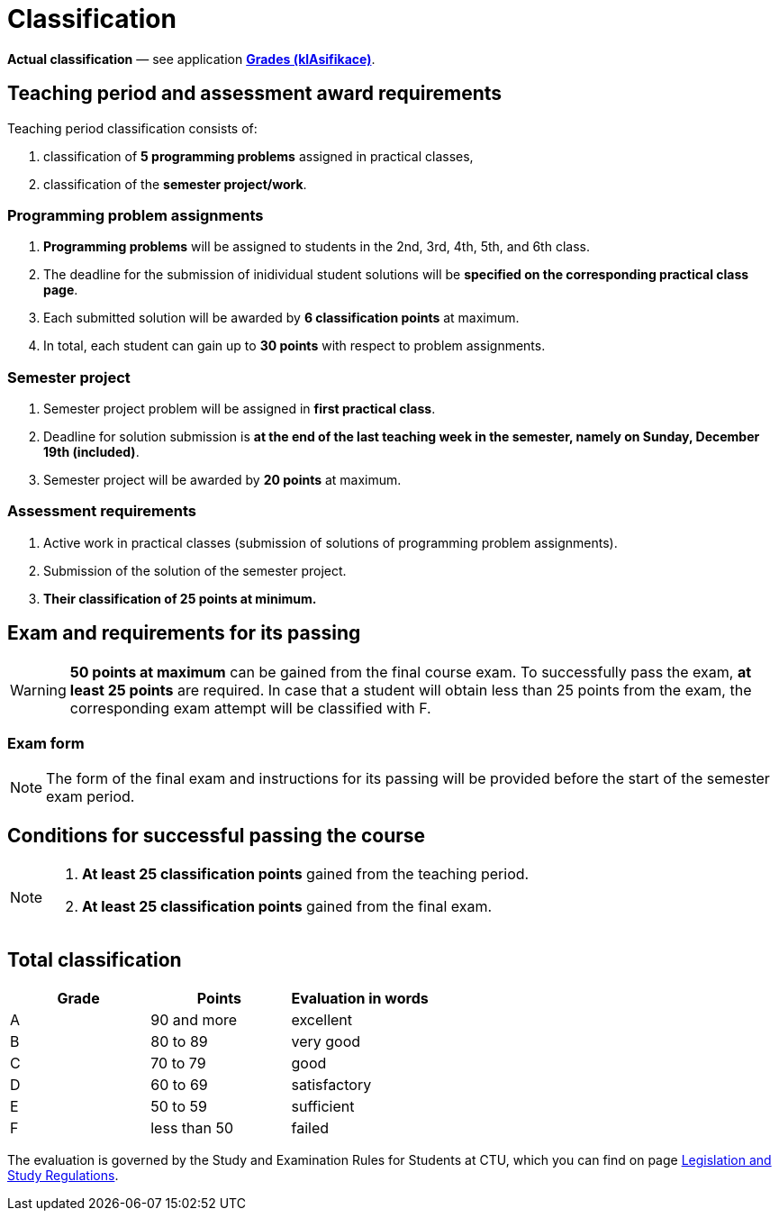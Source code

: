 = Classification

*Actual classification* — see application link:https://grades.fit.cvut.cz/[**Grades (klAsifikace)**].

// IMPORTANT: Optional assignment *classification comments* are located in the *Classification note* record. Do not forget to *check* it, especially in cases, where there is anything unclear about the classification points.

== Teaching period and assessment award requirements

Teaching period classification consists of:

. classification of *5 programming problems* assigned in practical classes,
. classification of the *semester project/work*.

=== Programming problem assignments

. *Programming problems* will be assigned to students in the 2nd, 3rd, 4th, 5th, and 6th class.
. The deadline for the submission of inidividual student solutions will be *specified on the corresponding practical class page*.
. Each submitted solution will be awarded by *6 classification points* at maximum.
. In total, each student can gain up to *30 points* with respect to problem assignments.

=== Semester project

. Semester project problem will be assigned in *first practical class*.
. Deadline for solution submission is *at the end of the last teaching week in the semester, namely on Sunday, December 19th (included)*.
. Semester project will be awarded by *20 points* at maximum.

=== Assessment requirements

. Active work in practical classes (submission of solutions of programming problem assignments).
. Submission of the solution of the semester project.
. *Their classification of 25 points at minimum.*

== Exam and requirements for its passing

WARNING: *50 points at maximum* can be gained from the final course exam. To successfully pass the exam, *at least 25 points* are required. In case that a student will obtain less than 25 points from the exam, the corresponding exam attempt will be classified with F.

=== Exam form

NOTE: The form of the final exam and instructions for its passing will be provided before the start of the semester exam period.

== Conditions for successful passing the course

[NOTE]
====
. *At least 25 classification points* gained from the teaching period.
. *At least 25 classification points* gained from the final exam.
====

== Total classification

[%header]
|====
| Grade  | Points       | Evaluation in words

| A      | 90 and more  | excellent
| B      | 80 to 89     | very good
| C      | 70 to 79     | good
| D      | 60 to 69     | satisfactory
| E      | 50 to 59     | sufficient
| F      | less than 50 | failed
|====

The evaluation is governed by the Study and Examination Rules for Students at CTU, which you can find on page https://www.cvut.cz/en/legislation-and-study-regulations[Legislation and Study Regulations].
